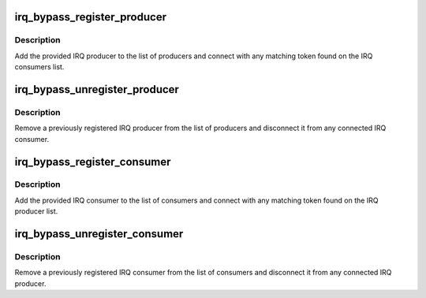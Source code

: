 .. -*- coding: utf-8; mode: rst -*-
.. src-file: virt/lib/irqbypass.c

.. _`irq_bypass_register_producer`:

irq_bypass_register_producer
============================

.. c:function:: int irq_bypass_register_producer(struct irq_bypass_producer *producer)

    register IRQ bypass producer

    :param struct irq_bypass_producer \*producer:
        pointer to producer structure

.. _`irq_bypass_register_producer.description`:

Description
-----------

Add the provided IRQ producer to the list of producers and connect
with any matching token found on the IRQ consumers list.

.. _`irq_bypass_unregister_producer`:

irq_bypass_unregister_producer
==============================

.. c:function:: void irq_bypass_unregister_producer(struct irq_bypass_producer *producer)

    unregister IRQ bypass producer

    :param struct irq_bypass_producer \*producer:
        pointer to producer structure

.. _`irq_bypass_unregister_producer.description`:

Description
-----------

Remove a previously registered IRQ producer from the list of producers
and disconnect it from any connected IRQ consumer.

.. _`irq_bypass_register_consumer`:

irq_bypass_register_consumer
============================

.. c:function:: int irq_bypass_register_consumer(struct irq_bypass_consumer *consumer)

    register IRQ bypass consumer

    :param struct irq_bypass_consumer \*consumer:
        pointer to consumer structure

.. _`irq_bypass_register_consumer.description`:

Description
-----------

Add the provided IRQ consumer to the list of consumers and connect
with any matching token found on the IRQ producer list.

.. _`irq_bypass_unregister_consumer`:

irq_bypass_unregister_consumer
==============================

.. c:function:: void irq_bypass_unregister_consumer(struct irq_bypass_consumer *consumer)

    unregister IRQ bypass consumer

    :param struct irq_bypass_consumer \*consumer:
        pointer to consumer structure

.. _`irq_bypass_unregister_consumer.description`:

Description
-----------

Remove a previously registered IRQ consumer from the list of consumers
and disconnect it from any connected IRQ producer.

.. This file was automatic generated / don't edit.

